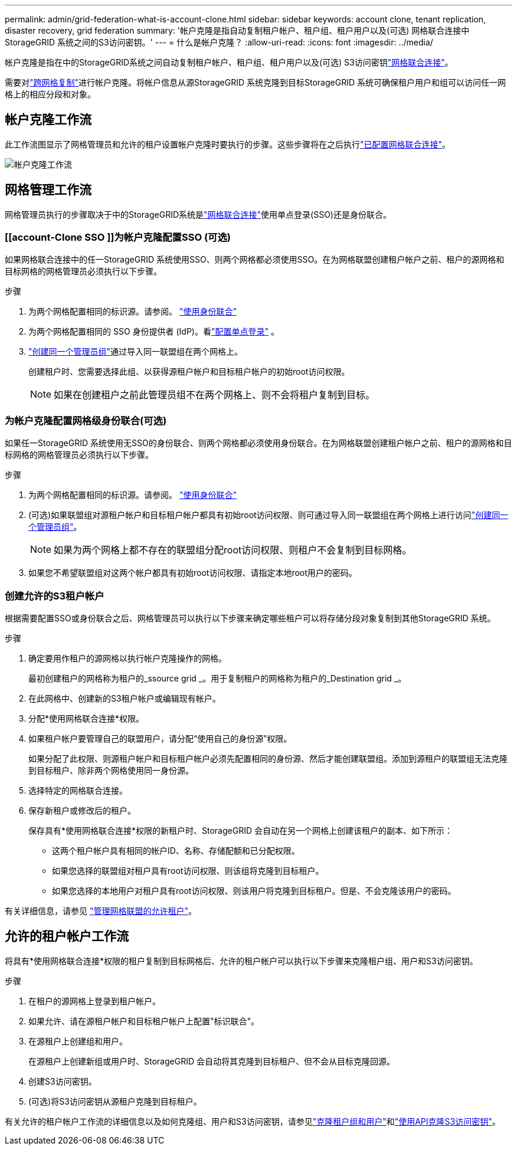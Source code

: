 ---
permalink: admin/grid-federation-what-is-account-clone.html 
sidebar: sidebar 
keywords: account clone, tenant replication, disaster recovery, grid federation 
summary: '帐户克隆是指自动复制租户帐户、租户组、租户用户以及(可选) 网格联合连接中StorageGRID 系统之间的S3访问密钥。' 
---
= 什么是帐户克隆？
:allow-uri-read: 
:icons: font
:imagesdir: ../media/


[role="lead"]
帐户克隆是指在中的StorageGRID系统之间自动复制租户帐户、租户组、租户用户以及(可选) S3访问密钥link:grid-federation-overview.html["网格联合连接"]。

需要对link:grid-federation-what-is-cross-grid-replication.html["跨网格复制"]进行帐户克隆。将帐户信息从源StorageGRID 系统克隆到目标StorageGRID 系统可确保租户用户和组可以访问任一网格上的相应分段和对象。



== 帐户克隆工作流

此工作流图显示了网格管理员和允许的租户设置帐户克隆时要执行的步骤。这些步骤将在之后执行link:grid-federation-create-connection.html["已配置网格联合连接"]。

image::../media/grid-federation-account-clone-workflow.png[帐户克隆工作流]



== 网格管理工作流

网格管理员执行的步骤取决于中的StorageGRID系统是link:grid-federation-overview.html["网格联合连接"]使用单点登录(SSO)还是身份联合。



=== [[account-Clone SSO ]]为帐户克隆配置SSO (可选)

如果网格联合连接中的任一StorageGRID 系统使用SSO、则两个网格都必须使用SSO。在为网格联盟创建租户帐户之前、租户的源网格和目标网格的网格管理员必须执行以下步骤。

.步骤
. 为两个网格配置相同的标识源。请参阅。 link:using-identity-federation.html["使用身份联合"]
. 为两个网格配置相同的 SSO 身份提供者 (IdP)。看link:how-sso-works.html["配置单点登录"] 。
. link:managing-admin-groups.html["创建同一个管理员组"]通过导入同一联盟组在两个网格上。
+
创建租户时、您需要选择此组、以获得源租户帐户和目标租户帐户的初始root访问权限。

+

NOTE: 如果在创建租户之前此管理员组不在两个网格上、则不会将租户复制到目标。





=== [[account-Clone身份联合]]为帐户克隆配置网格级身份联合(可选)

如果任一StorageGRID 系统使用无SSO的身份联合、则两个网格都必须使用身份联合。在为网格联盟创建租户帐户之前、租户的源网格和目标网格的网格管理员必须执行以下步骤。

.步骤
. 为两个网格配置相同的标识源。请参阅。 link:using-identity-federation.html["使用身份联合"]
. (可选)如果联盟组对源租户帐户和目标租户帐户都具有初始root访问权限、则可通过导入同一联盟组在两个网格上进行访问link:managing-admin-groups.html["创建同一个管理员组"]。
+

NOTE: 如果为两个网格上都不存在的联盟组分配root访问权限、则租户不会复制到目标网格。

. 如果您不希望联盟组对这两个帐户都具有初始root访问权限、请指定本地root用户的密码。




=== 创建允许的S3租户帐户

根据需要配置SSO或身份联合之后、网格管理员可以执行以下步骤来确定哪些租户可以将存储分段对象复制到其他StorageGRID 系统。

.步骤
. 确定要用作租户的源网格以执行帐户克隆操作的网格。
+
最初创建租户的网格称为租户的_ssource grid _。用于复制租户的网格称为租户的_Destination grid _。

. 在此网格中、创建新的S3租户帐户或编辑现有帐户。
. 分配*使用网格联合连接*权限。
. 如果租户帐户要管理自己的联盟用户，请分配“使用自己的身份源”权限。
+
如果分配了此权限、则源租户帐户和目标租户帐户必须先配置相同的身份源、然后才能创建联盟组。添加到源租户的联盟组无法克隆到目标租户、除非两个网格使用同一身份源。

. 选择特定的网格联合连接。
. 保存新租户或修改后的租户。
+
保存具有*使用网格联合连接*权限的新租户时、StorageGRID 会自动在另一个网格上创建该租户的副本、如下所示：

+
** 这两个租户帐户具有相同的帐户ID、名称、存储配额和已分配权限。
** 如果您选择的联盟组对租户具有root访问权限、则该组将克隆到目标租户。
** 如果您选择的本地用户对租户具有root访问权限、则该用户将克隆到目标租户。但是、不会克隆该用户的密码。




有关详细信息，请参见 link:grid-federation-manage-tenants.html["管理网格联盟的允许租户"]。



== 允许的租户帐户工作流

将具有*使用网格联合连接*权限的租户复制到目标网格后、允许的租户帐户可以执行以下步骤来克隆租户组、用户和S3访问密钥。

.步骤
. 在租户的源网格上登录到租户帐户。
. 如果允许、请在源租户帐户和目标租户帐户上配置"标识联合"。
. 在源租户上创建组和用户。
+
在源租户上创建新组或用户时、StorageGRID 会自动将其克隆到目标租户、但不会从目标克隆回源。

. 创建S3访问密钥。
. (可选)将S3访问密钥从源租户克隆到目标租户。


有关允许的租户帐户工作流的详细信息以及如何克隆组、用户和S3访问密钥，请参见link:../tenant/grid-federation-account-clone.html["克隆租户组和用户"]和link:../tenant/grid-federation-clone-keys-with-api.html["使用API克隆S3访问密钥"]。
